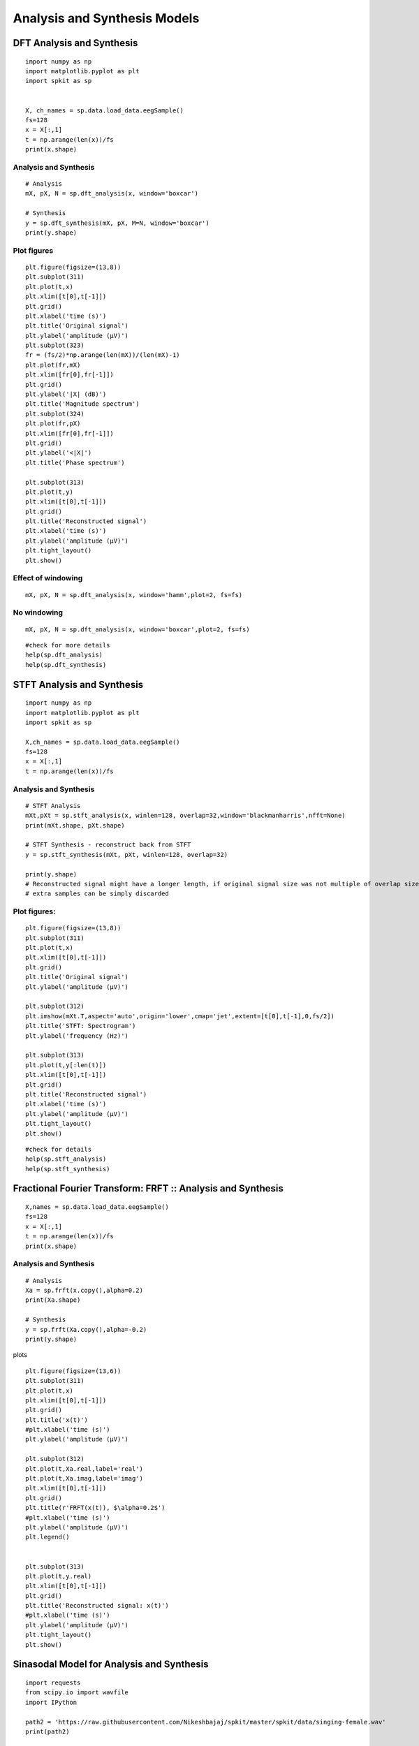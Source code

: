 Analysis and Synthesis Models
=============================

DFT Analysis and Synthesis
-------------------------


::
  
  import numpy as np
  import matplotlib.pyplot as plt
  import spkit as sp
  
  
  X, ch_names = sp.data.load_data.eegSample()
  fs=128
  x = X[:,1]
  t = np.arange(len(x))/fs
  print(x.shape)
  
Analysis and Synthesis
~~~~~~~~~~~~~~~~~~~~~~

::
  
  # Analysis
  mX, pX, N = sp.dft_analysis(x, window='boxcar')
  
  # Synthesis
  y = sp.dft_synthesis(mX, pX, M=N, window='boxcar')
  print(y.shape)
  


Plot figures
~~~~~~~~~~~~~~~~~~~~~~

::
  
  plt.figure(figsize=(13,8))
  plt.subplot(311)
  plt.plot(t,x)
  plt.xlim([t[0],t[-1]])
  plt.grid()
  plt.xlabel('time (s)')
  plt.title('Original signal')
  plt.ylabel('amplitude (μV)')
  plt.subplot(323)
  fr = (fs/2)*np.arange(len(mX))/(len(mX)-1)
  plt.plot(fr,mX)
  plt.xlim([fr[0],fr[-1]])
  plt.grid()
  plt.ylabel('|X| (dB)')
  plt.title('Magnitude spectrum')
  plt.subplot(324)
  plt.plot(fr,pX)
  plt.xlim([fr[0],fr[-1]])
  plt.grid()
  plt.ylabel('<|X|')
  plt.title('Phase spectrum')

  plt.subplot(313)
  plt.plot(t,y)
  plt.xlim([t[0],t[-1]])
  plt.grid()
  plt.title('Reconstructed signal')
  plt.xlabel('time (s)')
  plt.ylabel('amplitude (μV)')
  plt.tight_layout()
  plt.show()
  

.. image:: https://raw.githubusercontent.com/Nikeshbajaj/spkit/master/figures/dft_analysis_synthesis_1.png
  
  
Effect of windowing
~~~~~~~~~~~~~~~~~~~~~~

::
  
  mX, pX, N = sp.dft_analysis(x, window='hamm',plot=2, fs=fs)
  


.. image:: https://raw.githubusercontent.com/Nikeshbajaj/spkit/master/figures/dft_analysis_synthesis_ham_3.png
  
  

No windowing
~~~~~~~~~~~~~~~~~~~~~~
::
  
  mX, pX, N = sp.dft_analysis(x, window='boxcar',plot=2, fs=fs)


.. image:: https://raw.githubusercontent.com/Nikeshbajaj/spkit/master/figures/dft_analysis_synthesis_2.png
  
::
  
  #check for more details
  help(sp.dft_analysis)
  help(sp.dft_synthesis)
  
  
  
STFT Analysis and Synthesis
---------------------------


::
  
  import numpy as np
  import matplotlib.pyplot as plt
  import spkit as sp
  
  X,ch_names = sp.data.load_data.eegSample()
  fs=128
  x = X[:,1]
  t = np.arange(len(x))/fs


Analysis and Synthesis
~~~~~~~~~~~~~~~~~~~~~~
::
  
  # STFT Analysis
  mXt,pXt = sp.stft_analysis(x, winlen=128, overlap=32,window='blackmanharris',nfft=None)
  print(mXt.shape, pXt.shape)
  
  # STFT Synthesis - reconstruct back from STFT
  y = sp.stft_synthesis(mXt, pXt, winlen=128, overlap=32)
  
  print(y.shape)
  # Reconstructed signal might have a longer length, if original signal size was not multiple of overlap size
  # extra samples can be simply discarded
  
  
Plot figures:
~~~~~~~~~~~~~~~~~~~~~~

::
  
  plt.figure(figsize=(13,8))
  plt.subplot(311)
  plt.plot(t,x)
  plt.xlim([t[0],t[-1]])
  plt.grid()
  plt.title('Original signal')
  plt.ylabel('amplitude (μV)')

  plt.subplot(312)
  plt.imshow(mXt.T,aspect='auto',origin='lower',cmap='jet',extent=[t[0],t[-1],0,fs/2])
  plt.title('STFT: Spectrogram')
  plt.ylabel('frequency (Hz)')

  plt.subplot(313)
  plt.plot(t,y[:len(t)])
  plt.xlim([t[0],t[-1]])
  plt.grid()
  plt.title('Reconstructed signal')
  plt.xlabel('time (s)')
  plt.ylabel('amplitude (μV)')
  plt.tight_layout()
  plt.show()
  
  
  
.. image:: https://raw.githubusercontent.com/Nikeshbajaj/spkit/master/figures/stft_analysis_synthesis_1.png
  
  
  
::  
  
  #check for details
  help(sp.stft_analysis)
  help(sp.stft_synthesis)
  


Fractional Fourier Transform: FRFT :: Analysis and Synthesis
---------------------------

::
  
  X,names = sp.data.load_data.eegSample()
  fs=128
  x = X[:,1]
  t = np.arange(len(x))/fs
  print(x.shape)


Analysis and Synthesis
~~~~~~~~~~~~~~~~~~~~~~
::
  
  # Analysis
  Xa = sp.frft(x.copy(),alpha=0.2)
  print(Xa.shape)

  # Synthesis
  y = sp.frft(Xa.copy(),alpha=-0.2)
  print(y.shape)



plots

::
  
  plt.figure(figsize=(13,6))
  plt.subplot(311)
  plt.plot(t,x)
  plt.xlim([t[0],t[-1]])
  plt.grid()
  plt.title('x(t)')
  #plt.xlabel('time (s)')
  plt.ylabel('amplitude (μV)')

  plt.subplot(312)
  plt.plot(t,Xa.real,label='real')
  plt.plot(t,Xa.imag,label='imag')
  plt.xlim([t[0],t[-1]])
  plt.grid()
  plt.title(r'FRFT(x(t)), $\alpha=0.2$')
  #plt.xlabel('time (s)')
  plt.ylabel('amplitude (μV)')
  plt.legend()


  plt.subplot(313)
  plt.plot(t,y.real)
  plt.xlim([t[0],t[-1]])
  plt.grid()
  plt.title('Reconstructed signal: x(t)')
  #plt.xlabel('time (s)')
  plt.ylabel('amplitude (μV)')
  plt.tight_layout()
  plt.show()

  
.. image:: https://raw.githubusercontent.com/Nikeshbajaj/spkit/master/figures/frft_analysis_synthesis_1.png
  
  
  
  
Sinasodal Model for Analysis and Synthesis
---------------------------


::
  
  import requests
  from scipy.io import wavfile
  import IPython
  
  path2 = 'https://raw.githubusercontent.com/Nikeshbajaj/spkit/master/spkit/data/singing-female.wav'
  print(path2)
  
  
  req = requests.get(path2)
  with open('myfile.wav', 'wb') as f:
          f.write(req.content)

  fs, x = wavfile.read('myfile.wav')
  t = np.arange(len(x))/fs

  x=x.astype(float)

  print(x.shape, fs)
  

Analysis and Synthesis
~~~~~~~~~~~~~~~~~~~~~~

::
    
  # Analysis
  N=20
  fXst, mXst, pXst = sp.sineModel_analysis(x,fs,winlen=3001,overlap=750,
                            window='blackmanharris', nfft=None, thr=-10, 
                            maxn_sines=N,minDur=0.01, freq_devOffset=10,freq_devSlope=0.1)

  print(fXst.shape, mXst.shape, pXst.shape)
  
  # Synthesis
  
  Xr = sp.sineModel_synthesis(fXst, mXst, pXst,fs,overlap=750,crop_end=False)
  print(Xr.shape)
  
  
Plots
~~~~~~~~~~~~~~~~~~~~~~

::
  
  plt.figure(figsize=(13,15))
  plt.subplot(511)
  plt.plot(t,x)
  plt.xlim([t[0],t[-1]])
  plt.grid()
  plt.title('Original Auido: x(t)')
  #plt.xlabel('time (s)')
  plt.ylabel('amplitude (μV)')



  mXt,pXt = sp.stft_analysis(x, winlen=441, overlap=220,window='blackmanharris',nfft=None)

  plt.subplot(512)
  plt.imshow(mXt.T,aspect='auto',origin='lower',cmap='jet',extent=[t[0],t[-1],0,fs/2])
  plt.title('Spectrogram of x(t)')
  #plt.xlabel('time (s)')
  plt.ylabel('frequency (Hz)')



  fXt1 = (fXst.copy())*(mXst>0)
  fXt1[fXt1==0]=np.nan


  plt.subplot(513)
  tx = t[-1]*np.arange(fXt1.shape[0])/fXt1.shape[0]

  plt.plot(tx,fXt1,'-k',alpha=0.5)
  #plt.ylim([0,fs/2])
  plt.xlim([0,tx[-1]])

  plt.title(f'Sinasodals Tracks: n={N}')
  plt.xlabel('time (s)')
  plt.ylabel('frequency (Hz)')
  plt.grid(alpha=0.3)
  
  plt.subplot(514)
  plt.plot(t,Xr[:len(t)])
  plt.xlim([t[0],t[-1]])
  plt.grid()
  plt.title(f'Reconstructed Audio from {N} Sinasodals: $x_r(t)$')
  #plt.xlabel('time (s)')
  plt.ylabel('amplitude')


  mXrt,pXrt = sp.stft_analysis(Xr, winlen=441, overlap=220,window='blackmanharris',nfft=None)

  plt.subplot(515)
  plt.imshow(mXrt.T,aspect='auto',origin='lower',cmap='jet',extent=[t[0],t[-1],0,fs/2])
  plt.title(r'Spectrogram of $x_r(t)$')
  #plt.xlabel('time (s)')
  plt.ylabel('frequency (Hz)')
  plt.tight_layout()
  plt.show()

  print('Original Audio: $x(t)$')
  display(IPython.display.Audio(x,rate=fs))

  print(f'Reconstructed Audio: $x_r(t)$')
  display(IPython.display.Audio(Xr,rate=fs))
  
  
.. image:: https://raw.githubusercontent.com/Nikeshbajaj/spkit/master/figures/sinasodal_model_analysis_synthesis_1.png
  
  
   
Original Audio
~~~~~~~~~~~~~~~~~~~~~~

.. raw:: html

    <audio controls="controls">
      <source src="https://raw.githubusercontent.com/Nikeshbajaj/spkit/master/spkit/data/singing-female.wav" type="audio/wav"> 
    </audio>
    https://raw.githubusercontent.com/Nikeshbajaj/spkit/master/spkit/data/singing-female.wav

Reconstructed Audio
~~~~~~~~~~~~~~~~~~~~~~

.. raw:: html

    <audio controls="controls">
      <source src="../spkit/data/singing_female_recons.wav" type="audio/wav">
    </audio>
    https://raw.githubusercontent.com/Nikeshbajaj/spkit/master/spkit/data/singing_female_recons.wav
    
  
Residual Audio - Hissing sound
~~~~~~~~~~~~~~~~~~~~~~
.. raw:: html

    <audio controls="controls">
      <source src="../spkit/data/singing_female_residual.wav" type="audio/wav">
    </audio>
    https://raw.githubusercontent.com/Nikeshbajaj/spkit/master/spkit/data/singing_female_residual.wav
    

::
  
  help(sp.sineModel_analysis)
  help(sp.sineModel_synthesis)
